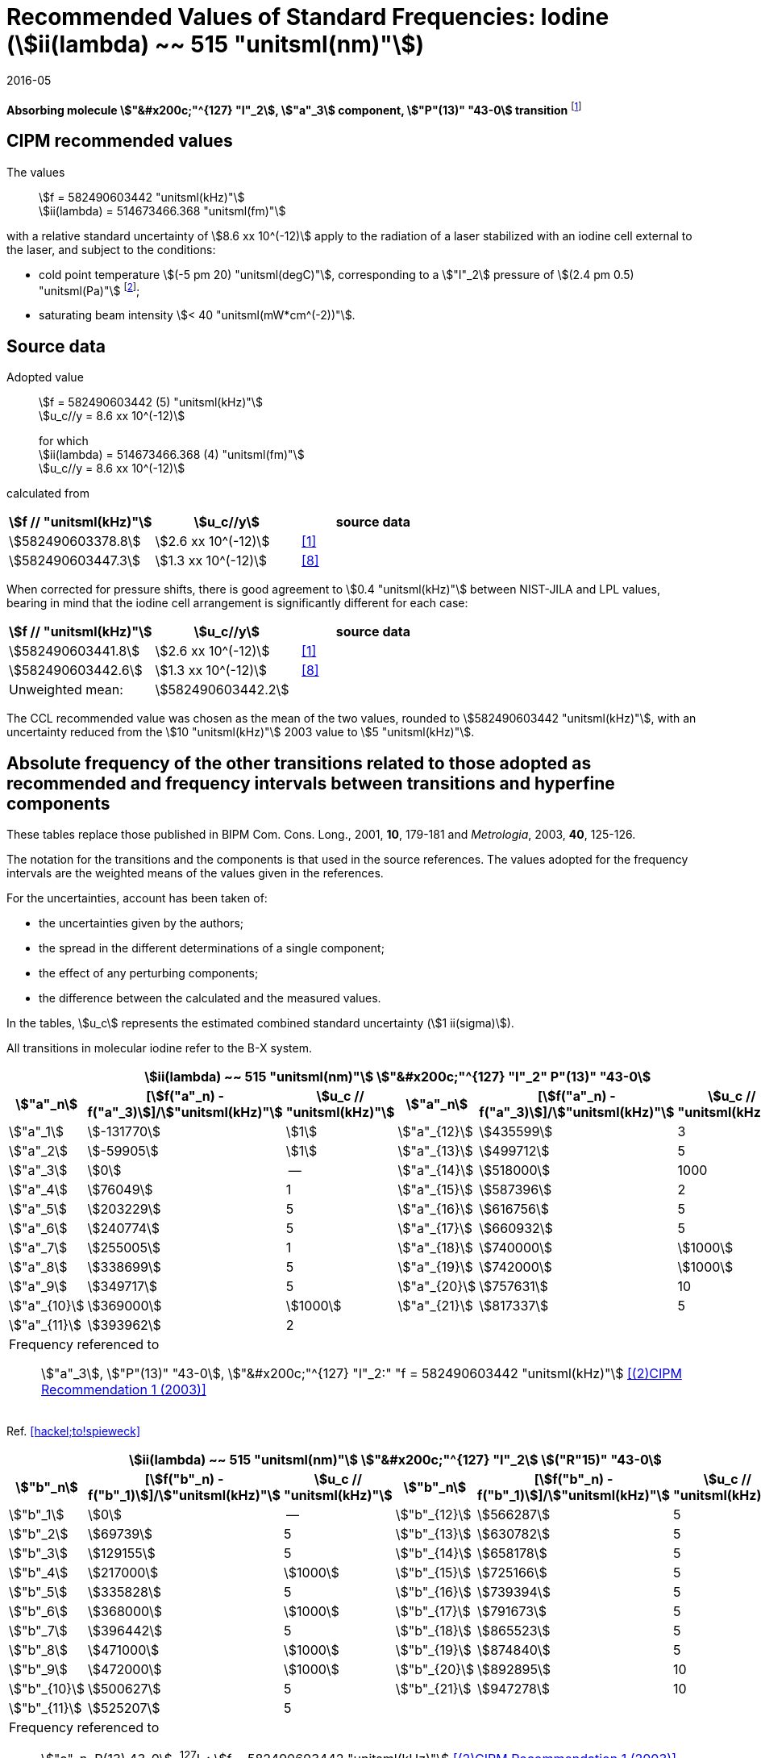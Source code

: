 = Recommended Values of Standard Frequencies: Iodine (stem:[ii(lambda) ~~ 515 "unitsml(nm)"])
:appendix-id: 2
:partnumber: 2.8
:edition: 9
:copyright-year: 2005
:language: en
:docnumber: SI MEP M REC 515nm
:title-appendix-en: Recommended values of standard frequencies for applications including the practical realization of the metre and secondary representations of the second
:title-appendix-fr: Valeurs recommandées des fréquences étalons destinées à la mise en pratique de la définition du mètre et aux représentations secondaires de la seconde
:title-part-en: Iodine (stem:[ii(lambda) ~~ 515 "unitsml(nm)"])
:title-part-fr: Iodine (stem:[ii(lambda) ~~ 515 "unitsml(nm)"])
:title-en: The International System of Units
:title-fr: Le système international d'unités
:doctype: mise-en-pratique
:committee-acronym: CCL-CCTF-WGFS
:committee-en: CCL-CCTF Frequency Standards Working Group
:si-aspect: m_c_deltanu
:status: in-force
:confirmed-date: 2015-10
:revdate: 2016-05
:imagesdir: images
:mn-document-class: bipm
:mn-output-extensions: xml,html,pdf,rxl
:local-cache-only:
:data-uri-image:

[%unnumbered]
== {blank}

*Absorbing molecule stem:["&#x200c;"^{127} "I"_2], stem:["a"_3] component,
stem:["P"(13)" "43-0] transition* footnote:[All transitions in stem:["I"_2] refer to
the stem:["B"^3Pi 0_"u"^"+" - "X"^1 Sigma_g^"+"] system.]

== CIPM recommended values

The values:: stem:[f = 582490603442 "unitsml(kHz)"] +
stem:[ii(lambda) = 514673466.368 "unitsml(fm)"]

with a relative standard uncertainty of stem:[8.6 xx 10^(-12)] apply to the radiation
of a laser stabilized with an iodine cell external to the laser, and subject to the
conditions:

* cold point temperature stem:[(-5 pm 20) "unitsml(degC)"], corresponding to a
stem:["I"_2] pressure of stem:[(2.4 pm 0.5) "unitsml(Pa)"] footnote:[For the
specification of operating conditions, such as temperature, modulation width and
laser power, the symbols stem:[pm] refer to a tolerance, not an uncertainty.];
* saturating beam intensity stem:[< 40 "unitsml(mW*cm^(-2))"].

== Source data

Adopted value:: stem:[f = 582490603442 (5) "unitsml(kHz)"] +
stem:[u_c//y = 8.6 xx 10^(-12)]
+
for which +
stem:[ii(lambda) = 514673466.368 (4) "unitsml(fm)"] +
stem:[u_c//y = 8.6 xx 10^(-12)]

calculated from

[%unnumbered]
|===
h| stem:[f // "unitsml(kHz)"] h| stem:[u_c//y] h| source data

| stem:[582490603378.8] | stem:[2.6 xx 10^(-12)] | <<jones>>
| stem:[582490603447.3] | stem:[1.3 xx 10^(-12)] | <<goncharov>>
|===

When corrected for pressure shifts, there is good agreement to stem:[0.4
"unitsml(kHz)"] between NIST-JILA and LPL values, bearing in mind that the iodine
cell arrangement is significantly different for each case:

[%unnumbered]
|===
h| stem:[f // "unitsml(kHz)"] h| stem:[u_c//y] h| source data

| stem:[582490603441.8] | stem:[2.6 xx 10^(-12)] | <<jones>>
| stem:[582490603442.6] | stem:[1.3 xx 10^(-12)] | <<goncharov>>
| Unweighted mean: 2+|stem:[582490603442.2]
|===

The CCL recommended value was chosen as the mean of the two values, rounded to
stem:[582490603442 "unitsml(kHz)"], with an uncertainty reduced from the stem:[10
"unitsml(kHz)"] 2003 value to stem:[5 "unitsml(kHz)"].

== Absolute frequency of the other transitions related to those adopted as recommended and frequency intervals between transitions and hyperfine components

These tables replace those published in BIPM Com. Cons. Long., 2001, *10*, 179-181
and _Metrologia_, 2003, *40*, 125-126.

The notation for the transitions and the components is that used in the source
references. The values adopted for the frequency intervals are the weighted means of
the values given in the references.

For the uncertainties, account has been taken of:

* the uncertainties given by the authors;
* the spread in the different determinations of a single component;
* the effect of any perturbing components;
* the difference between the calculated and the measured values.

In the tables, stem:[u_c] represents the estimated combined standard uncertainty
(stem:[1 ii(sigma)]).

All transitions in molecular iodine refer to the B-X system.

[cols="6*^"]
|===
6+^.^h| stem:[ii(lambda) ~~ 515 "unitsml(nm)"] stem:["&#x200c;"^{127} "I"_2" P"(13)" "43-0]
h| stem:["a"_n] h| [stem:[f("a"_n) - f("a"_3)]]/stem:["unitsml(kHz)"] h| stem:[u_c // "unitsml(kHz)"] h| stem:["a"_n] h| [stem:[f("a"_n) - f("a"_3)]]/stem:["unitsml(kHz)"] h| stem:[u_c // "unitsml(kHz)"]

| stem:["a"_1] | stem:[-131770] | stem:[1] | stem:["a"_{12}] | stem:[435599] | 3
| stem:["a"_2] | stem:[-59905] | stem:[1] | stem:["a"_{13}] | stem:[499712] | 5
| stem:["a"_3] | stem:[0] | -- | stem:["a"_{14}] | stem:[518000] | 1000
| stem:["a"_4] | stem:[76049] | 1 | stem:["a"_{15}] | stem:[587396] | 2
| stem:["a"_5] | stem:[203229] | 5 | stem:["a"_{16}] | stem:[616756] | 5
| stem:["a"_6] | stem:[240774] | 5 | stem:["a"_{17}] | stem:[660932] | 5
| stem:["a"_7] | stem:[255005] | 1 | stem:["a"_{18}] | stem:[740000] | stem:[1000]
| stem:["a"_8] | stem:[338699] | 5 | stem:["a"_{19}] | stem:[742000] | stem:[1000]
| stem:["a"_9] | stem:[349717] | 5 | stem:["a"_{20}] | stem:[757631] | 10
| stem:["a"_{10}] | stem:[369000] | stem:[1000] | stem:["a"_{21}] | stem:[817337] | 5
| stem:["a"_{11}] | stem:[393962] | 2 | | |
6+<a| Frequency referenced to:: stem:["a"_3], stem:["P"(13)" "43-0], stem:["&#x200c;"^{127} "I"_2:" "f = 582490603442 "unitsml(kHz)"] <<ci2003>>
|===

Ref. <<hackel;to!spieweck>>


[cols="6*^"]
|===
6+^.^h| stem:[ii(lambda) ~~ 515 "unitsml(nm)"] stem:["&#x200c;"^{127} "I"_2] stem:[("R"15)" "43-0]
h| stem:["b"_n] h| [stem:[f("b"_n) - f("b"_1)]]/stem:["unitsml(kHz)"] h| stem:[u_c // "unitsml(kHz)"] h| stem:["b"_n] h| [stem:[f("b"_n) - f("b"_1)]]/stem:["unitsml(kHz)"] h| stem:[u_c // "unitsml(kHz)"]

| stem:["b"_1] | stem:[0] | -- | stem:["b"_{12}] | stem:[566287] | 5
| stem:["b"_2] | stem:[69739] | 5 | stem:["b"_{13}] | stem:[630782] | 5
| stem:["b"_3]  | stem:[129155] | 5 | stem:["b"_{14}] | stem:[658178] | 5
| stem:["b"_4]  | stem:[217000] | stem:[1000] | stem:["b"_{15}] | stem:[725166] | 5
| stem:["b"_5]  | stem:[335828] | 5 | stem:["b"_{16}] | stem:[739394] | 5
| stem:["b"_6]  | stem:[368000] | stem:[1000] | stem:["b"_{17}] | stem:[791673] | 5
| stem:["b"_7]  | stem:[396442] | 5 | stem:["b"_{18}] | stem:[865523] | 5
| stem:["b"_8]  | stem:[471000] | stem:[1000] | stem:["b"_{19}] | stem:[874840] | 5
| stem:["b"_9]  | stem:[472000] | stem:[1000] | stem:["b"_{20}] | stem:[892895] | 10
| stem:["b"_{10}]  | stem:[500627] | 5 | stem:["b"_{21}] | stem:[947278] | 10
| stem:["b"_{11}] | stem:[525207] | 5 | | |
6+<a| Frequency referenced to:: stem:["a"_n, P(13) 43-0], ^127^I~2~: stem:[f = 582490603442 "unitsml(kHz)"] <<ci2003>> +
stem:[f ("a"_1", P(13) 43-0)" - f("a"_3", P(13) 43-0") = -131770(1000) "unitsml(kHz)"] +
stem:[f ("b"_1", R(15) 43-0)" - f("a"_1", P(13) 43-0") = 283835(5000) "unitsml(kHz)"] <<camy>>
|===

Ref. <<camy;borde>>


[cols="6*^"]
|===
6+^.^h| stem:[ii(lambda) ~~ 515 "unitsml(nm)"] stem:["&#x200c;"^{127} "I"_2] stem:["R"(98)" "58-1]
h| stem:["d"_n] h| [stem:[f("d"_n) - f("d"_6)]]/stem:["unitsml(kHz)"] h| stem:[u_c //"unitsml(kHz)"] h| stem:["d"_n] h| [stem:[f("d"_n) - f("d"_6)]]/stem:["unitsml(kHz)"] h| stem:[u_c //"unitsml(kHz)"]

| stem:["d"_1] | stem:[-413488] | stem:[5] | stem:["d"_9] | stem:[225980] | 5
| stem:["d"_2] | stem:[-359553] | stem:[5] | stem:["d"_{10}] | stem:[253000] | stem:[1000]
| stem:["d"_3] | stem:[-194521] | stem:[5] | stem:["d"_{11}] | stem:[254000] | stem:[1000]
| stem:["d"_4] | stem:[-159158] | stem:[5] | stem:["d"_{12}] | stem:[314131] | 5
| stem:["d"_5] | stem:[-105769] | stem:[5] | stem:["d"_{13}] | stem:[426691] | 5
| stem:["d"_6] | stem:[0] | -- | stem:["d"_{14}] | stem:[481574] | 5
| stem:["d"_7] | stem:[172200] | 5 | stem:["d"_{15}] | stem:[510246] | 5
| stem:["d"_8] | stem:[200478] | 5 | | |
6+<a| Frequency referenced to:: stem:["a"_3", P(13) 43-0"], stem:["&#x200c;"^{127} "I"_2:" "f = 582490603442 "unitsml(kHz)"] <<ci2003>> +
stem:[f ("d"_6", R(98) "58-1) - f ("a"_3", P(13) 43-0") = -2100000 (1000) "unitsml(kHz)"] <<forth>>
|===

Ref. <<borde;forth>>

[bibliography]
== References

* [[[jones,1]]], Jones R. J., Cheng W.-Y., Holman K. W., Chen L., Hall J. L., Ye J.,
Absolute-frequency measurement of the iodine-based length standard at stem:[514.67
"unitsml(nm)"], _Appl. Phys_, 2002, *B 74* 597-601.

* [[[ci2003,(2)CIPM Recommendation 1 (2003)]]], Recommendation CCL 2c (_BIPM Com.
Cons. Long._, 11th Meeting, 2003) adopted by the Comité International des Poids et
Mesures at its 92nd Meeting as Recommendation 1 (CI-2003).

* [[[hackel,3]]], Hackel L. A., Casleton K. H., Kukolich S. G., Ezekiel S.,
Observation of Magnetic Octupole and Scalar Spin-Spin Interactions in I2 Using Laser
Spectroscopy, _Phys. Rev. Lett._, 1975, *35*, 568-571.

* [[[camy,4]]], Camy G., _Thesis_, Université Paris-Nord, 1979.

* [[[borde,5]]], Bordé C. J., Camy G., Decomps B., Descoubes J.-P., High precision
saturation spectroscopy of stem:["&#x200c;"^{127} "I"_2] with argon lasers at 5145 Å
and 5017 Å : I - Main Resonances, _J. Phys._, 1981, *42*, 1393-1411.

* [[[spieweck,6]]], Spieweck F., Gläser M., Foth H.-J., Hyperfine Structure of the
P(13), 43-0 Line of stem:["&#x200c;"^{127} "I"_2] at stem:[514.5 "unitsml(nm)"],
European Conference on Atomic Physics, Apr. 6-10, 1981, Heidelberg, _Europhysics
Conference Abstracts_, *5A*, Part *I*, 325-326.

* [[[forth,7]]], Foth H. J., Spieweck F., Hyperfine Structure of the R(98), 58-1 Line
of stem:["&#x200c;"^{127} "I"_2] at stem:[514.5 "unitsml(nm)"], _Chem. Phys. Lett._,
1979, *65*, 347-352.

* [[[goncharov,8]]], Goncharov A., Amy-Klein A., Lopez O., Du Burck F., Chardonnet
C., Absolute frequency measurement of the iodine-stabilized
stem:["Ar"^"+"] laser at stem:[514.6 "unitsml(nm)"] using a femtosecond
optical frequency comb, _Appl. Phys,_ *B 78*, 725-31, 2004.

